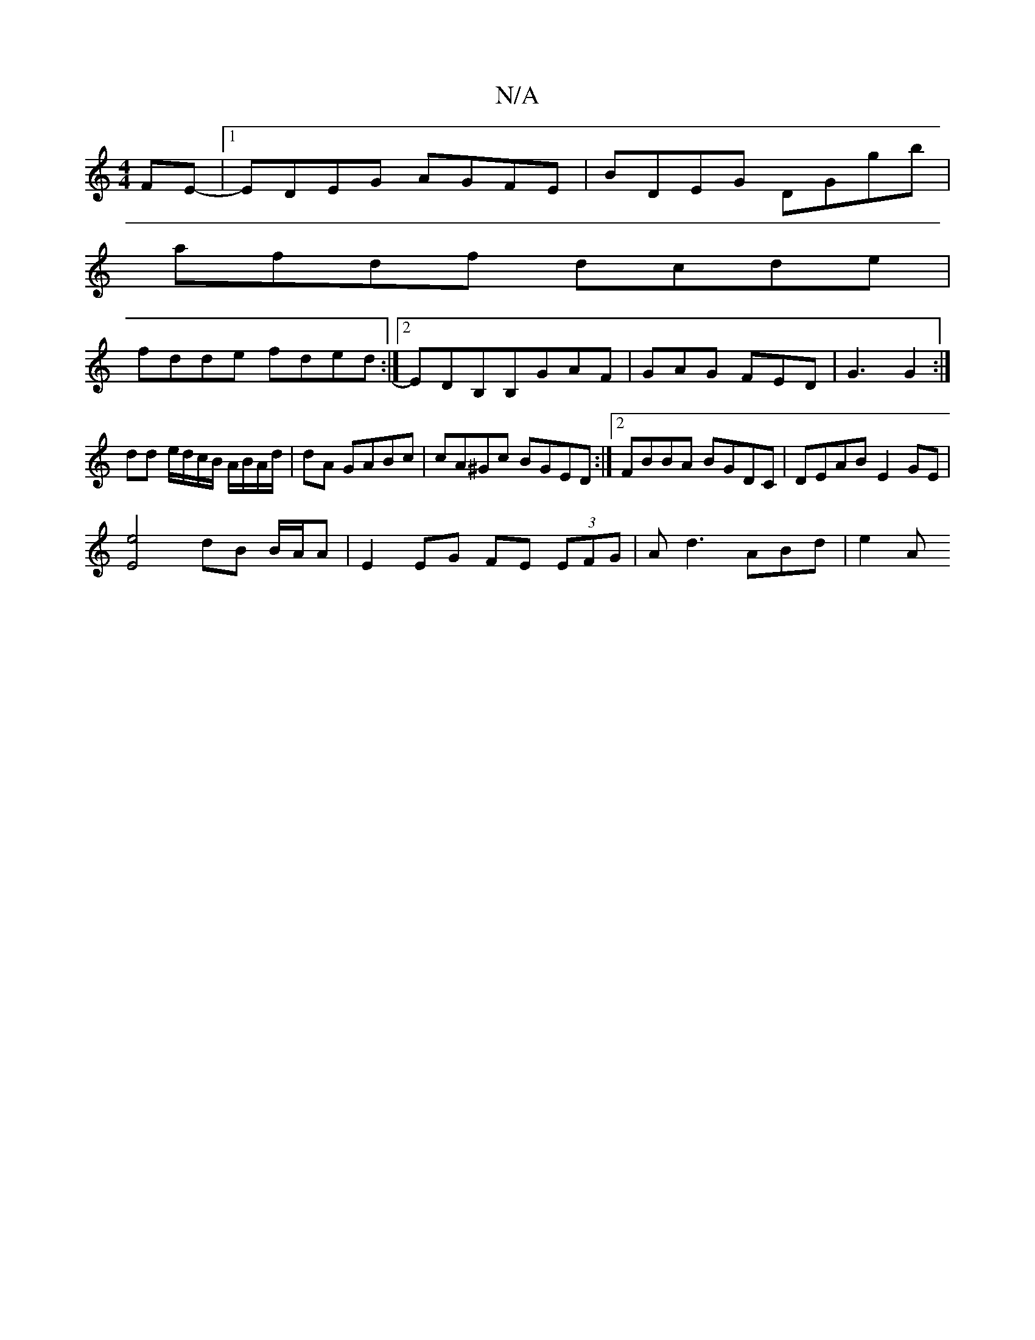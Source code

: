 X:1
T:N/A
M:4/4
R:N/A
K:Cmajor
FE-|1 EDEG AGFE | BDEG DGgb |
afdf dcde |
fdde fded :|2 EDB,B,GAF | GAG FED | G3 G2 :|
dd e/d/c/B/ A/B/A/d/ | dA GABc | cA^Gc BGED :|2 FBBA BGDC|DEAB E2GE|
[E2e2]2 dB B/A/A|E2 EG FE (3EFG|Ad3 ABd|e2A 